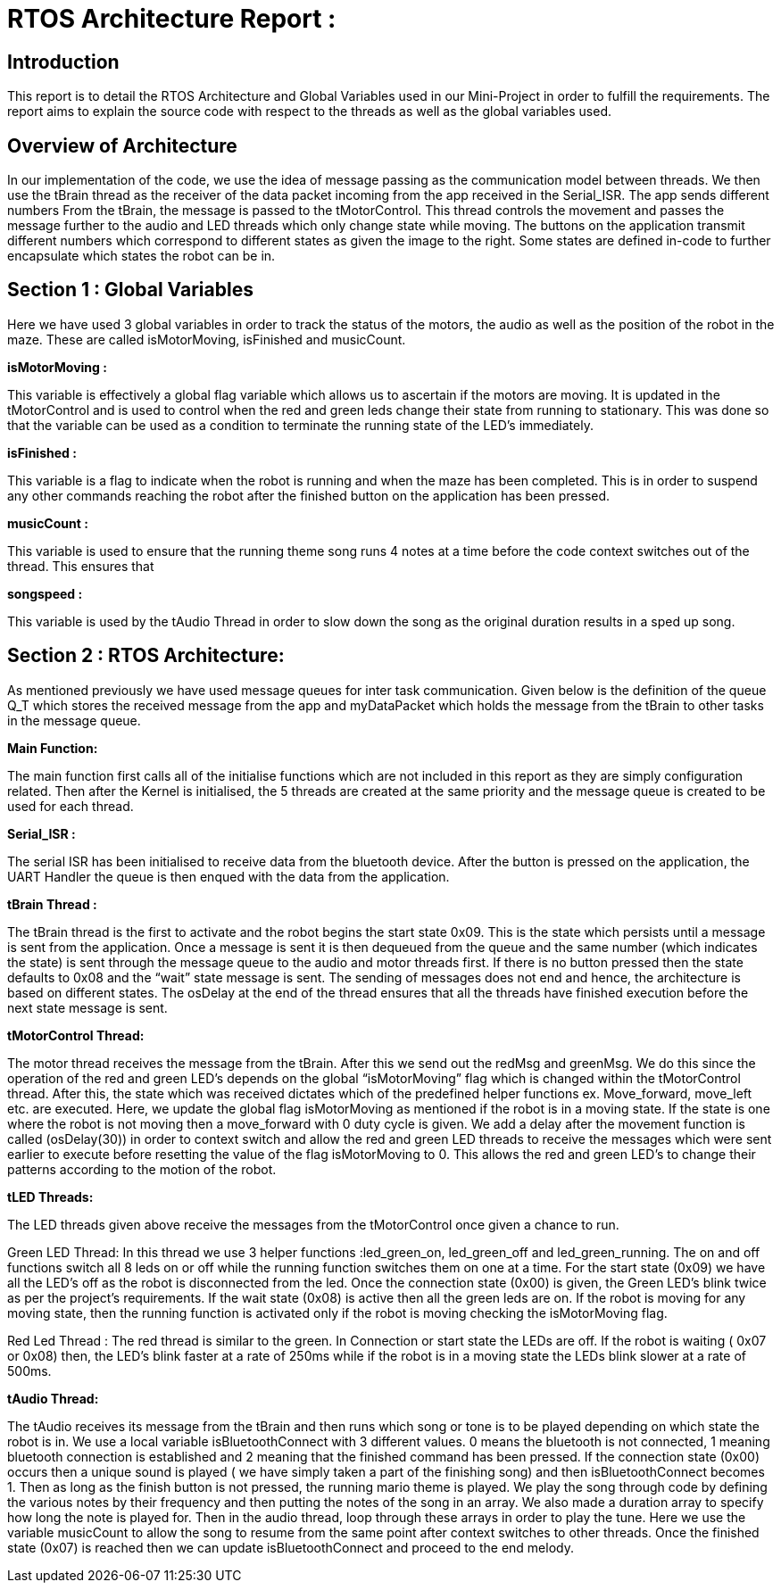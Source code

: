 # RTOS Architecture Report :

## Introduction

This report is to detail the RTOS Architecture and Global Variables used in our Mini-Project in order to fulfill the requirements. The report aims to explain the source code with respect to the threads as well as the global variables used. 

## Overview of Architecture

In our implementation of the code, we use the idea of message passing as the communication model between threads. We then use the tBrain thread as the receiver of the data packet incoming from the app received in the Serial_ISR. The app sends different numbers  From the tBrain, the message is passed to the tMotorControl. This thread controls the movement and passes the message further to the audio and LED threads which only change state while moving. The buttons on the application transmit different numbers which correspond to different states as given the image to the right. Some states are defined in-code to further encapsulate which states the robot can be in.

## Section 1 : Global Variables

Here we have used 3 global variables in order to track the status of the motors, the audio as well as the position of the robot in the maze. These are called isMotorMoving, isFinished and musicCount. 

**isMotorMoving :**

This variable is effectively a global flag variable which allows us to ascertain if the motors are moving. It is updated in the  tMotorControl and is used to control when the red and green leds change their state from running to stationary. This was done so that the variable can be used as a condition to terminate the running state of the LED’s immediately.

**isFinished :**

This variable is a flag to indicate when the robot is running and when the maze has been completed. This is in order to suspend any other commands reaching the robot after the finished button on the application has been pressed.

**musicCount :**

This variable is used to ensure that the running theme song runs 4 notes at a time before the code context switches out of the thread. This ensures that 

**songspeed :**

This variable is used by the tAudio Thread in order to slow down the song as the original duration results in a sped up song.

## Section 2 : RTOS Architecture:

As mentioned previously we have used message queues for inter task communication. Given below is the definition of the queue Q_T which stores the received message from the app and myDataPacket which holds the message from the tBrain to other tasks in the message queue. 

**Main Function:**

The main function first calls all of the initialise functions which are not included in this report as they are simply configuration related. Then after the Kernel is initialised, the 5 threads are created at the same priority and the message queue is created to be used for each thread.


**Serial_ISR :**

The serial ISR has been initialised to receive data from the bluetooth device. After the button is pressed on the application, the UART Handler the queue is then enqued with the data from the application.

**tBrain Thread :**

The tBrain thread is the first to activate and the robot begins the start state 0x09. This is the state which persists until a message is sent from the application. Once a message is sent it is then dequeued from the queue and the same number (which indicates the state) is sent through the message queue to the audio and motor threads first. If there is no button pressed then the state defaults to 0x08 and the “wait” state message is sent. The sending of messages does not end  and hence, the architecture is based on different states. The osDelay at the end of the thread ensures that all the threads have finished execution before the next state message is sent. 

**tMotorControl Thread:**

The motor thread receives the message from the tBrain. After this we send out the redMsg and greenMsg. We do this since the operation of the red and green LED’s depends on the global “isMotorMoving” flag which is changed within the tMotorControl thread. After this, the state which was received dictates which of the predefined helper functions ex. Move_forward, move_left etc. are executed. Here, we update the global flag isMotorMoving as mentioned if the robot is in a moving state. If the state is one where the robot is not moving then a move_forward with 0 duty cycle is given. We add a delay after the movement function is called (osDelay(30)) in order to context switch and allow the red and green LED threads to receive the messages which were sent earlier to execute before resetting the value of the flag isMotorMoving to 0. This allows the red and green LED’s to change their patterns according to the motion of the robot. 

**tLED Threads:**

The LED threads given above receive the messages from the tMotorControl once given a chance to run. 

Green LED Thread: In this thread we use 3 helper functions :led_green_on, led_green_off and led_green_running. The on and off functions switch all 8 leds on or off while the running function switches them on one at a time. For the start state (0x09) we have all the LED’s off as the robot is disconnected from the led. Once the connection state (0x00) is given, the Green LED’s blink twice as per the project's requirements. If the wait state (0x08) is active then all the green leds are on. If the robot is moving for any moving state, then the running function is activated only if the robot is moving checking the isMotorMoving flag.

Red Led Thread : The red thread is similar to the green. In Connection or start state the LEDs are off. If the robot is waiting ( 0x07 or 0x08) then, the LED’s blink faster at a rate of 250ms while if the robot is in a moving state the LEDs blink slower at a rate of 500ms. 

**tAudio Thread:**

The tAudio receives its message from the tBrain and then runs which song or tone is to be played depending on which state the robot is in. We use a local variable isBluetoothConnect with 3 different values. 0 means the bluetooth is not connected, 1 meaning bluetooth connection is established and 2 meaning that the finished command has been pressed. If the connection state (0x00) occurs then a unique sound is played ( we have simply taken a part of the finishing song) and then isBluetoothConnect becomes 1. Then as long as the finish button is not pressed, the running mario theme is played. We play the song through code by defining the various notes by their frequency and then putting the notes of the song in an array. We also made a duration array to specify how long the note is played for. Then in the audio thread, loop through these arrays in order to play the tune. Here we use the variable musicCount to allow the song to resume from the same point after context switches to other threads. Once the finished state (0x07) is reached then we can update isBluetoothConnect and proceed to the end melody. 
